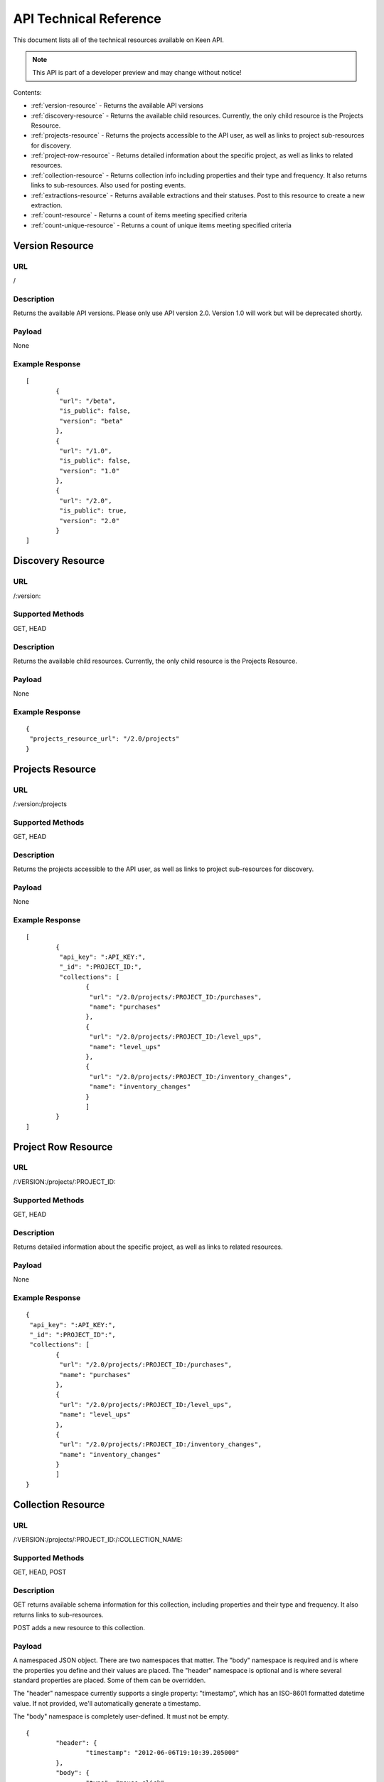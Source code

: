 
===========================
API Technical Reference
===========================

This document lists all of the technical resources available on Keen API. 

.. note:: This API is part of a developer preview and may change without notice!

Contents:

* :ref:`version-resource` - Returns the available API versions
* :ref:`discovery-resource` - Returns the available child resources. Currently, the only child resource is the Projects Resource.
* :ref:`projects-resource` - Returns the projects accessible to the API user, as well as links to project sub-resources for discovery.
* :ref:`project-row-resource` - Returns detailed information about the specific project, as well as links to related resources.
* :ref:`collection-resource` - Returns collection info including properties and their type and frequency. It also returns links to sub-resources. Also used for posting events.
* :ref:`extractions-resource` - Returns available extractions and their statuses. Post to this resource to create a new extraction.
* :ref:`count-resource` - Returns a count of items meeting specified criteria
* :ref:`count-unique-resource` - Returns a count of unique items meeting specified criteria
   

.. _version-resource:

Version Resource
================

----
URL
----

/

-----------
Description
-----------

Returns the available API versions. Please only use API version 2.0. Version 1.0 will work but will be deprecated shortly.

-------
Payload
-------

None

----------------
Example Response
----------------

::

	[
		{
  		 "url": "/beta",
  		 "is_public": false,
  		 "version": "beta"
 		},
 		{
  		 "url": "/1.0",
  		 "is_public": false,
  		 "version": "1.0"
 		},
 		{
  		 "url": "/2.0",
  		 "is_public": true,
  		 "version": "2.0"
 		}
	]

.. _discovery-resource:

Discovery Resource
==================

----
URL
----

/:version:

-----------------
Supported Methods
-----------------

GET, HEAD

-----------
Description
-----------

Returns the available child resources. Currently, the only child resource is the Projects Resource.

-------
Payload
-------

None

----------------
Example Response
----------------

::

	{
	 "projects_resource_url": "/2.0/projects"
	}

.. _projects-resource:

Projects Resource
=================

----
URL
----

/:version:/projects

-----------------
Supported Methods
-----------------

GET, HEAD

-----------
Description
-----------

Returns the projects accessible to the API user, as well as links to project sub-resources for discovery.

-------
Payload
-------

None

----------------
Example Response
----------------

::

	[
 		{
  		 "api_key": ":API_KEY:",
  	 	 "_id": ":PROJECT_ID:",
  		 "collections": [
   			{
   			 "url": "/2.0/projects/:PROJECT_ID:/purchases",
   			 "name": "purchases"
   			},
   			{
   			 "url": "/2.0/projects/:PROJECT_ID:/level_ups",
   			 "name": "level_ups"
   			},
   			{
   			 "url": "/2.0/projects/:PROJECT_ID:/inventory_changes",
   			 "name": "inventory_changes"
   			}
   			]
   		}
	]

.. _project-row-resource:

Project Row Resource
====================

----
URL
----

/:VERSION:/projects/:PROJECT_ID:

-----------------
Supported Methods
-----------------

GET, HEAD

-----------
Description
-----------

Returns detailed information about the specific project, as well as links to related resources.

-------
Payload
-------

None

----------------
Example Response
----------------

::

	{
	 "api_key": ":API_KEY:",
 	 "_id": ":PROJECT_ID":",
 	 "collections": [
		{
		 "url": "/2.0/projects/:PROJECT_ID:/purchases",
		 "name": "purchases"
		},
		{
	 	 "url": "/2.0/projects/:PROJECT_ID:/level_ups",
	 	 "name": "level_ups"
		},
  		{
  		 "url": "/2.0/projects/:PROJECT_ID:/inventory_changes",
  		 "name": "inventory_changes"
  		}
  		]
  	}

.. _collection-resource:

Collection Resource
===================

----
URL
----

/:VERSION:/projects/:PROJECT_ID:/:COLLECTION_NAME:

-----------------
Supported Methods
-----------------

GET, HEAD, POST

-----------
Description
-----------

GET returns available schema information for this collection, including properties and their type and frequency. It also returns links to sub-resources.

POST adds a new resource to this collection.

-------
Payload
-------

A namespaced JSON object. There are two namespaces that matter. The "body" namespace is required and is where the properties you define and their values are placed. The "header" namespace is optional and is where several standard properties are placed. Some of them can be overridden.

The "header" namespace currently supports a single property: "timestamp", which has an ISO-8601 formatted datetime value. If not provided, we'll automatically generate a timestamp.

The "body" namespace is completely user-defined. It must not be empty.

::

	{
		"header": {
			"timestamp": "2012-06-06T19:10:39.205000"
		},
		"body": {
			"type": "mouse_click",
			"x_coord": 720,
			"y_coord": 640
		}
	}

----------------
Example Response
----------------

GET

::

	{
		"property_names": ["body:type", "body:x_coord", "body:y_coord"],
		"inferred_property_types": {
			"body:type": "string",
        	"body:x_coord": "num",
        	"body:y_coord": "num"
    	},
    	"body:type": {
    		"num_appearances": 1,
    		"type_appearances": {
    			"string": 1
    			}
    	},
    		"body:x_coord": {
    			"num_appearances": 1,
    			"type_appearances": {
    				"num": 1
    			}
    		},
    		"body:y_coord": {
    			"num_appearances": 1,
    			"type_appearances": {
    				"num": 1
    			}
    		},
    		"urls": {
    			"extractions": "/2.0/projects/:PROJECT_ID:/:COLLECTION_NAME:/_extracts"
    		}
    }

POST

::

	{
		"created": true
	}

.. _extractions-resource:

Extractions Resource
====================

----
URL
----

/:VERSION:/projects/:PROJECT_ID:/:COLLECTION_NAME:/_extracts

-----------------
Supported Methods
-----------------

GET, HEAD, POST

-----------
Description
-----------

GET returns available extractions and their statuses.

POST creates a new extraction.

-------
Payload
-------

Body should be a JSON object. One property is "filters", which is a list of nested JSON objects with the following properties:

property_name (string)
operator (string, valid values are eq, lt, gt, lte, gte
value (primitive)
The other optional property is "email", which is an email address which will receive a notification of extraction completion. If this property is omitted, no email is sent.

Example:

::

	{
		"filters": [
			{
				"property_name": "body:amount",
				"operator": "gt",
				"property_value": 3.50
			}
		],
		"email": "alert@keen.io"
	}
		



----------------
Example Response
----------------

GET

::

	[
		{
			"_id": ":EXTRACTION_ID:",
			"status": "complete",
			"results_url": "https://s3.amazonaws.com/keen_service/..."
		},
		{
			"_id": ":EXTRACTION_ID:",
			"status": "complete",
			"results_url": "http://s3.amazonaws.com/keen_service/..."
		}
	]
			

POST

::

	{
		"_id": ":EXTRACTION_ID:",
		"status": "complete",
		"results_url": "http://s3.amazonaws.com/keen_service/..."
	}

.. _extraction-row-resource:

Extraction Row Resource
=======================

----
URL
----

/:VERSION:/projects/:PROJECT_ID:/:COLLECTION_NAME:/_extracts/:EXTRACTION_ID:

-----------------
Supported Methods
-----------------

GET, HEAD

-----------
Description
-----------

GET returns detailed information about a particular extraction (including a link to its results if the extraction has completed).

-------
Payload
-------

None

----------------
Example Response
----------------

::

	{
		"status": "complete",
		"_id": ":EXTRACTION_ID:",
		"results_url": "https://s3.amazonaws.com/keen_service/..."
	}

.. _count-resource:

Count Resource
==============

----
URL
----

/:VERSION:/projects/:PROJECT_ID:/:COLLECTION_NAME:/_count:

-----------------
Supported Methods
-----------------

GET, HEAD

-----------
Description
-----------

GET returns the number of resources in the collection matching the given criteria. The response will be a simple JSON
object with one key: a numeric result.

-----------------------
Query String Parameters
-----------------------

Count supports the following query string parameters: filters, timeframe, interval, and API key.


The :doc:`/data_analysis/filters` parameter is optional. If specified, its value should be a URL-encoded JSON string that represents an
array of filters. Here's an example filter:

::

    {
        "property_name": "body:amount",
        "operator": "gt",
        "property_value": 3.50
    }



The :doc:`/data_analysis/timeframe` parameter is optional. If specified, its value should be a URL-encoded JSON string that represents a :ref:`relative timeframe <relative-timeframes>` or an :ref:`absolute timeframe <absolute-timeframes>`. 


Example of a :ref:`relative timeframe <relative-timeframes>`:

::

    {
        "timeframe": "last.week"
    }


Example of an :ref:`absolute timeframe <absolute-timeframes>`:

::

    {
        "start" : "2012-08-13T19:00Z",
        "end" : "2013-09-20T19:00Z"
    }


The :doc:`/data_analysis/interval` parameter is optional. If specified, its value should be a URL-encoded JSON string specifying one of the allowed intervals (e.g. hourly). Intervals are used when creating a :doc:`data_analysis/series` API call.  


::

    {
        "interval": "daily"
    }



The "api_key" parameter is optional. It allows you to pass your api_key as a query string parameter rather than as an
HTTP header. This is to support embedding links to count APIs directly in HTML. If both the query string parameter
and the header are specified, Keen will try the API key in the query string first, then the header.




-------
Payload
-------

None

----------------
Example Response
----------------

::

    {
        "result": 10
    }


.. _count-unique-resource:

Count Unique Resource
=====================

----
URL
----

/:VERSION:/projects/:PROJECT_ID:/:COLLECTION_NAME:/_count_unique:

-----------------
Supported Methods
-----------------

GET, HEAD

-----------
Description
-----------

GET returns the number of UNIQUE resources in the collection matching the given criteria. The response will be a simple
JSON object with one key: result, which maps to the numeric result described previously.

-----------------------
Query String Parameters
-----------------------

Count unique supports two query string parameters: filters and api_key.

The "filters" parameter is optional. If specified, its value should be a URL-encoded JSON string that represents an
array of filters. These filters should look just like they do in the `Extractions Resource`_. Here's an example filter:

::

    {
        "property_name": "body:amount",
        "operator": "gt",
        "property_value": 3.50
    }

The "api_key" parameter is optional. It allows you to pass your api_key as a query string parameter rather than as an
HTTP header. This is to support embedding links to count APIs directly in HTML. If both the query string parameter
and the header are specified, Keen will try the API key in the query string first, then the header.

-------
Payload
-------

None

----------------
Example Response
----------------

::

    {
        "result": 7
    }



